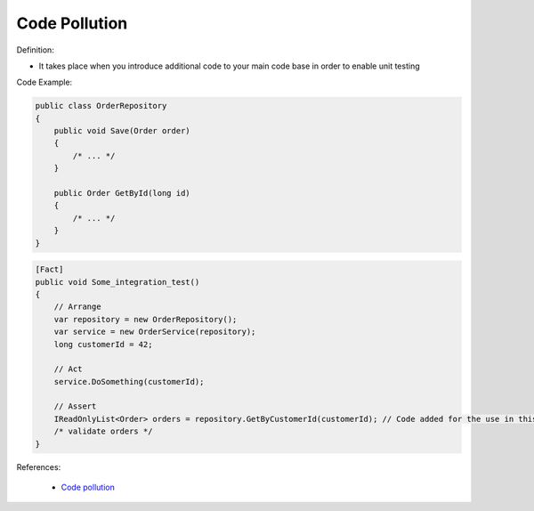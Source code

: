 Code Pollution
^^^^^
Definition:

* It takes place when you introduce additional code to your main code base in order to enable unit testing


Code Example:

.. code-block:: csharp

  public class OrderRepository
  {
      public void Save(Order order)
      {
          /* ... */
      }

      public Order GetById(long id)
      {
          /* ... */
      }
  }

.. code-block:: csharp

  [Fact]
  public void Some_integration_test()
  {
      // Arrange
      var repository = new OrderRepository();
      var service = new OrderService(repository);
      long customerId = 42;

      // Act
      service.DoSomething(customerId);

      // Assert
      IReadOnlyList<Order> orders = repository.GetByCustomerId(customerId); // Code added for the use in this unit test
      /* validate orders */
  }

References:

 * `Code pollution <https://enterprisecraftsmanship.com/posts/code-pollution/>`_

